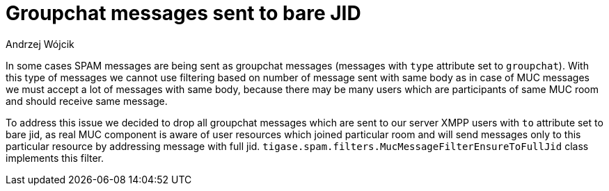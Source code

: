 
= Groupchat messages sent to bare JID
:author: Andrzej Wójcik
:date: 2017-04-09

In some cases SPAM messages are being sent as groupchat messages (messages with `type` attribute set to `groupchat`).
With this type of messages we cannot use filtering based on number of message sent with same body as in case of MUC messages we must accept a lot of messages with same body, because there may be many users which are participants of same MUC room and should receive same message.

To address this issue we decided to drop all groupchat messages which are sent to our server XMPP users with `to` attribute set to bare jid, as real MUC component is aware of user resources which joined particular room and will send messages only to this particular resource by addressing message with full jid.
`tigase.spam.filters.MucMessageFilterEnsureToFullJid` class implements this filter.
